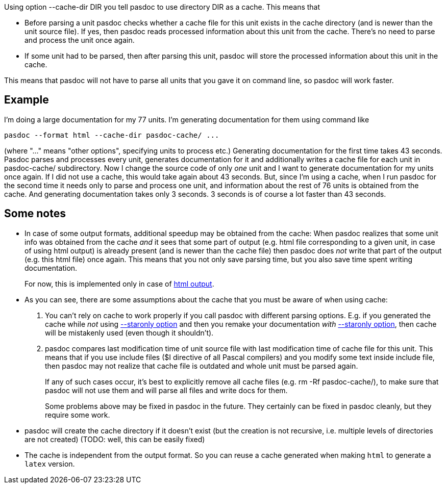 Using option --cache-dir DIR you tell pasdoc to use directory DIR as a cache. This means that

* Before parsing a unit pasdoc checks whether a cache file for this unit exists in the cache directory (and is newer than the unit source file). If yes, then pasdoc reads processed information about this unit from the cache. There's no need to parse and process the unit once again.
* If some unit had to be parsed, then after parsing this unit, pasdoc will store the processed information about this unit in the cache.

This means that pasdoc will not have to parse all units that you gave it on command line, so pasdoc will work faster.

## [[example]] Example

I'm doing a large documentation for my 77 units. I'm generating documentation for them using command like

----
pasdoc --format html --cache-dir pasdoc-cache/ ...
----

(where "..." means "other options", specifying units to process etc.) Generating documentation for the first time takes 43 seconds. Pasdoc parses and processes every unit, generates documentation for it and additionally writes a cache file for each unit in pasdoc-cache/ subdirectory. Now I change the source code of only _one_ unit and I want to generate documentation for my units once again. If I did not use a cache, this would take again about 43 seconds. But, since I'm using a cache, when I run pasdoc for the second time it needs only to parse and process one unit, and information about the rest of 76 units is obtained from the cache. And generating documentation takes only 3 seconds. 3 seconds is of course a lot faster than 43 seconds.

## [[some-notes]] Some notes

* In case of some output formats, additional speedup may be obtained from the cache: When pasdoc realizes that some unit info was obtained from the cache _and_ it sees that some part of output (e.g. html file corresponding to a given unit, in case of using html output) is already present (and is newer than the cache file) then pasdoc does _not_ write that part of the output (e.g. this html file) once again. This means that you not only save parsing time, but you also save time spent writing documentation.
+
For now, this is implemented only in case of link:HtmlOutput[html output].
* As you can see, there are some assumptions about the cache that you must be aware of when using cache:
+
1. You can't rely on cache to work properly if you call pasdoc with different parsing options. E.g. if you generated the cache while _not_ using link:CommentMarker[--staronly option] and then you remake your documentation _with_ link:CommentMarker[--staronly option], then cache will be mistakenly used (even though it shouldn't).
2. pasdoc compares last modification time of unit source file with last modification time of cache file for this unit. This means that if you use include files ($I directive of all Pascal compilers) and you modify some text inside include file, then pasdoc may not realize that cache file is outdated and whole unit must be parsed again.
+
If any of such cases occur, it's best to explicitly remove all cache files (e.g. rm -Rf pasdoc-cache/), to make sure that pasdoc will not use them and will parse all files and write docs for them.
+
Some problems above may be fixed in pasdoc in the future. They certainly can be fixed in pasdoc cleanly, but they require some work.
* pasdoc will create the cache directory if it doesn't exist (but the creation is not recursive, i.e. multiple levels of directories are not created) (TODO: well, this can be easily fixed)
* The cache is independent from the output format. So you can reuse a cache generated when making `html` to generate a `latex` version.
